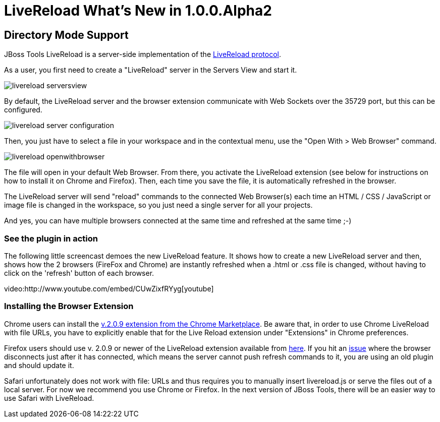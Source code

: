 = LiveReload What's New in 1.0.0.Alpha2
:page-layout: whatsnew
:page-feature_id: livereload
:page-feature_version: 1.0.0.Alpha2
:page-jbt_core_version: 4.1.0.Alpha2

== Directory Mode Support 	

JBoss Tools LiveReload is a server-side implementation of the  http://feedback.livereload.com/knowledgebase/articles/86174-livereload-protocol[LiveReload protocol].

As a user, you first need to create a "LiveReload" server in the Servers View and start it.

image::images/livereload_serversview.png[]

By default, the LiveReload server and the browser extension communicate with Web Sockets over the 35729 port, but this can be configured.

image::images/livereload_server_configuration.png[]

Then, you just have to select a file in your workspace and in the contextual menu, use the "Open With > Web Browser" command.

image::images/livereload_openwithbrowser.png[]

The file will open in your default Web Browser. From there, you activate the LiveReload extension (see below for instructions on how to install it on Chrome and Firefox). Then, each time you save the file, it is automatically refreshed in the browser.

The LiveReload server will send "reload" commands to the connected Web Browser(s) each time an HTML / CSS / JavaScript or image file is changed in the workspace, so you just need a single server for all your projects.

And yes, you can have multiple browsers connected at the same time and refreshed at the same time ;-)

=== See the plugin in action

The following little screencast demoes the new LiveReload feature. It shows how to create a new LiveReload server and then, shows how the 2 browsers (FireFox and Chrome) are instantly refreshed when a .html or .css file is changed, without having to click on the 'refresh' button of each browser.

video:http://www.youtube.com/embed/CUwZixfRYyg[youtube]

=== Installing the Browser Extension

Chrome users can install the https://chrome.google.com/webstore/detail/livereload/jnihajbhpnppcggbcgedagnkighmdlei/details[v.2.0.9 extension from the Chrome Marketplace]. Be aware that, in order to use Chrome LiveReload with file URLs, you have to explicitly enable that for the Live Reload extension under "Extensions" in Chrome preferences.

Firefox users should use v. 2.0.9 or newer of the LiveReload extension available from https://github.com/downloads/siasia/livereload-extensions/LiveReload-2.0.9.xpi[here]. If you hit an http://stackoverflow.com/questions/8710613/livereload-not-working-guard-firefox[issue] where the browser disconnects just after it has connected, which means the server cannot push refresh commands to it, you are using an old plugin and should update it.

Safari unfortunately does not work with file: URLs and thus requires you to manually insert livereload.js or serve the files out of a local server. For now we recommend you use Chrome or Firefox. In the next version of JBoss Tools, there will be an easier way to use Safari with LiveReload.